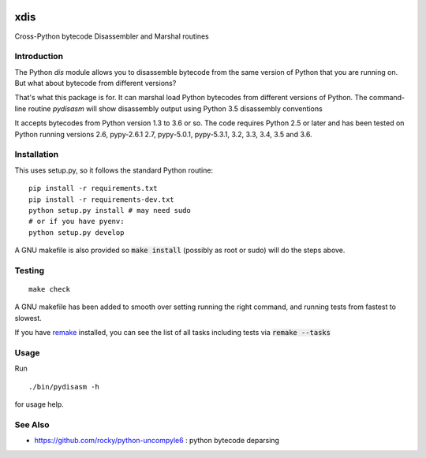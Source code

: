 |buildstatus|

xdis
==========

Cross-Python bytecode Disassembler and Marshal routines


Introduction
------------

The Python `dis` module allows you to disassemble bytecode from the same
version of Python that you are running on. But what about bytecode from
different versions?

That's what this package is for. It can marshal load Python bytecodes
from different versions of Python. The command-line routine
*pydisasm* will show disassembly output using Python 3.5 disassembly conventions

It accepts bytecodes from Python version 1.3 to 3.6 or so. The code
requires Python 2.5 or later and has been tested on Python running
versions 2.6, pypy-2.6.1 2.7, pypy-5.0.1, pypy-5.3.1, 3.2, 3.3, 3.4, 3.5
and 3.6.


Installation
------------

This uses setup.py, so it follows the standard Python routine:

::

    pip install -r requirements.txt
    pip install -r requirements-dev.txt
    python setup.py install # may need sudo
    # or if you have pyenv:
    python setup.py develop

A GNU makefile is also provided so :code:`make install` (possibly as root or
sudo) will do the steps above.

Testing
-------

::

   make check

A GNU makefile has been added to smooth over setting running the right
command, and running tests from fastest to slowest.

If you have remake_ installed, you can see the list of all tasks
including tests via :code:`remake --tasks`


Usage
-----

Run

::

     ./bin/pydisasm -h

for usage help.

See Also
--------

* https://github.com/rocky/python-uncompyle6 : python bytecode deparsing

.. |downloads| image:: https://img.shields.io/pypi/dd/xdis.svg
.. _trepan: https://pypi.python.org/pypi/trepan
.. _debuggers: https://pypi.python.org/pypi/trepan3k
.. _remake: https://bashdb.sf.net/remake
.. |buildstatus| image:: https://travis-ci.org/rocky/python-xdis.svg
		 :target: https://travis-ci.org/rocky/python-xdis



